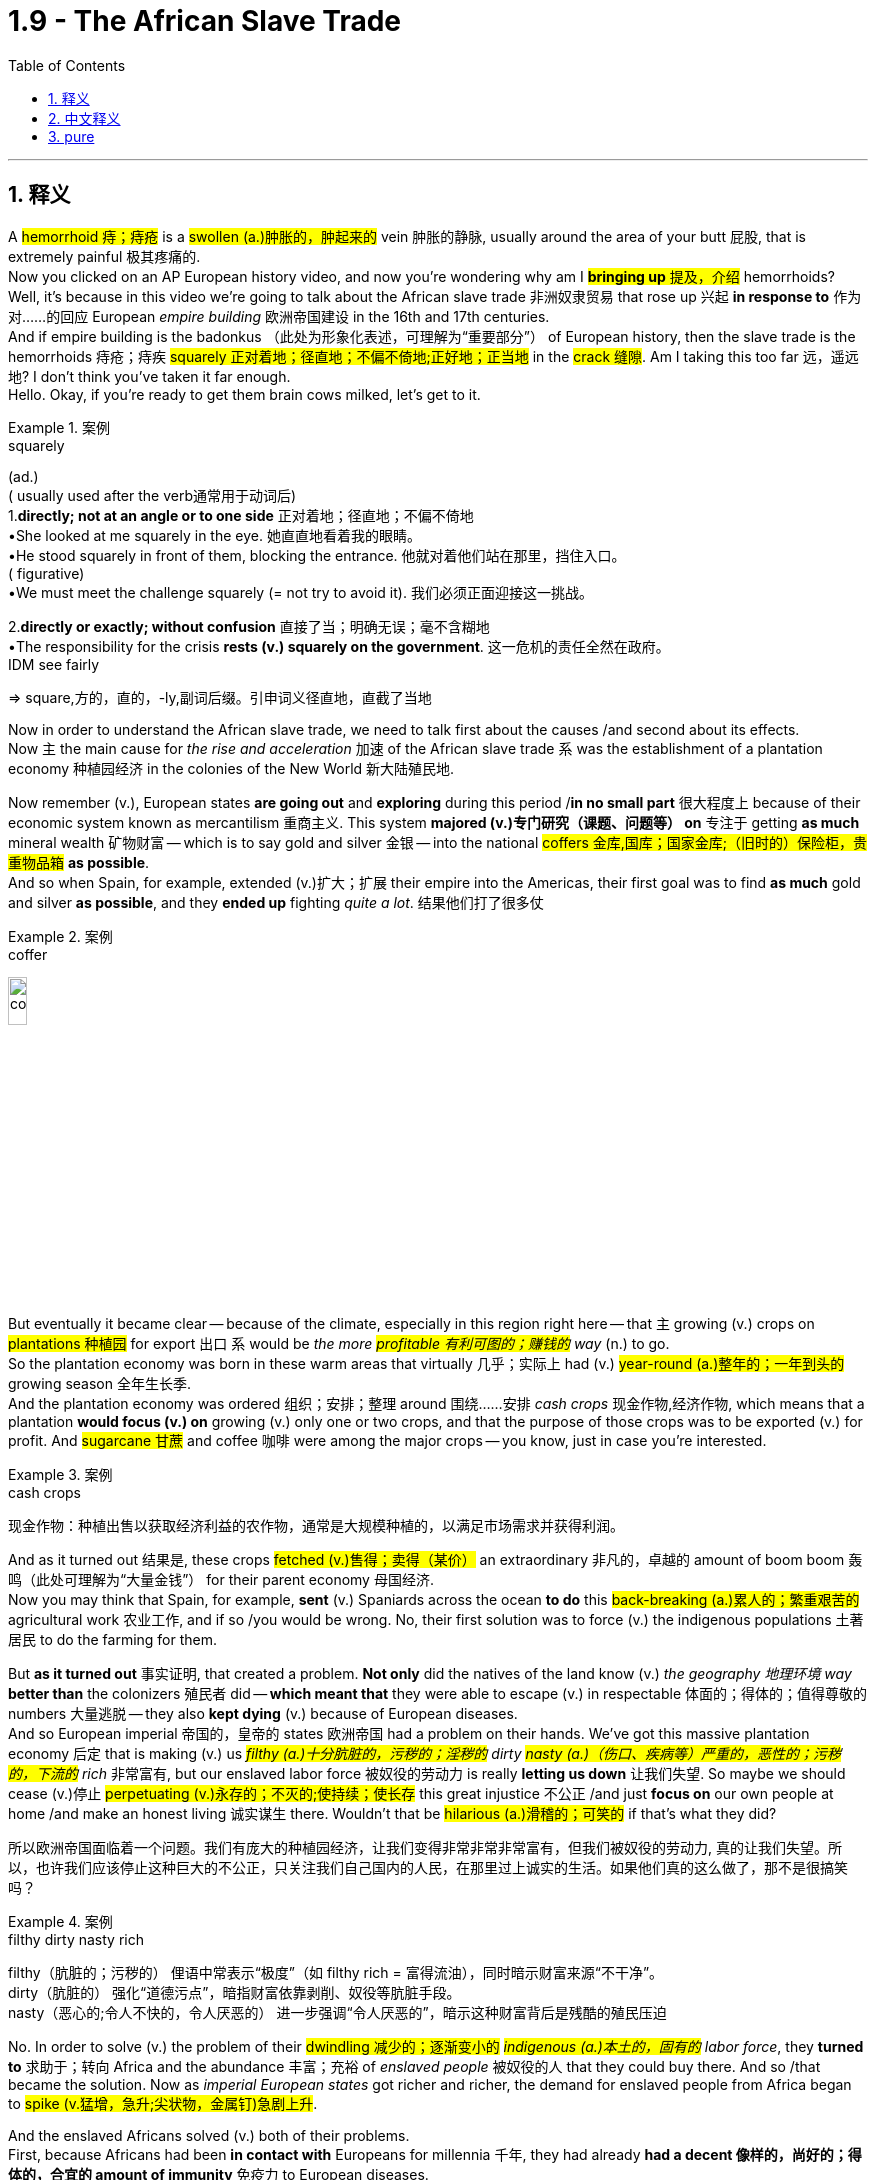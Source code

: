 
= 1.9 - The African Slave Trade
:toc: left
:toclevels: 3
:sectnums:
:stylesheet: ../../myAdocCss.css

'''

== 释义

A #hemorrhoid  痔；痔疮# is a #swollen (a.)肿胀的，肿起来的# vein  肿胀的静脉, usually around the area of your butt  屁股, that is extremely painful  极其疼痛的.  +
Now you clicked on an AP European history video, and now you're wondering why am I #*bringing up* 提及，介绍# hemorrhoids? Well, it's because in this video we're going to talk about the African slave trade  非洲奴隶贸易 that rose up  兴起 *in response to*  作为对……的回应 European _empire building_  欧洲帝国建设 in the 16th and 17th centuries.  +
And if empire building is the badonkus  （此处为形象化表述，可理解为“重要部分”） of European history, then the slave trade is the hemorrhoids 痔疮；痔疾 #squarely  正对着地；径直地；不偏不倚地;正好地；正当地# in the #crack  缝隙#. Am I taking this too far 远，遥远地? I don't think you've taken it far enough.  +
Hello. Okay, if you're ready to get them brain cows milked, let's get to it. +

[.my1]
.案例
====
.squarely
(ad.) +
( usually used after the verb通常用于动词后) +
1.*directly; not at an angle or to one side* 正对着地；径直地；不偏不倚地 +
•She looked at me squarely in the eye. 她直直地看着我的眼睛。 +
•He stood squarely in front of them, blocking the entrance. 他就对着他们站在那里，挡住入口。 +
( figurative) +
•We must meet the challenge squarely (= not try to avoid it). 我们必须正面迎接这一挑战。 +

2.*directly or exactly; without confusion* 直接了当；明确无误；毫不含糊地 +
•The responsibility for the crisis *rests (v.) squarely on the government*. 这一危机的责任全然在政府。 +
IDM see fairly +

=> square,方的，直的，-ly,副词后缀。引申词义径直地，直截了当地
====

Now in order to understand the African slave trade, we need to talk first about the causes /and second about its effects.  +
Now `主` the main cause for _the rise and acceleration_  加速 of the African slave trade `系` was the establishment of a plantation economy  种植园经济 in the colonies of the New World  新大陆殖民地. +

Now remember (v.), European states *are going out* and *exploring* during this period /*in no small part*  很大程度上 because of their economic system known as mercantilism  重商主义.
This system *majored (v.)专门研究（课题、问题等） on*  专注于 getting *as much* mineral wealth  矿物财富 -- which is to say gold and silver  金银 -- into the national #coffers  金库,国库；国家金库;（旧时的）保险柜，贵重物品箱# *as possible*.  +
And so when Spain, for example, extended  (v.)扩大；扩展 their empire into the Americas, their first goal was to find *as much* gold and silver *as possible*, and they *ended up* fighting _quite a lot_. 结果他们打了很多仗 +


[.my1]
.案例
====
.coffer
image:/img/coffer.jpg[,15%]

====

But eventually it became clear -- because of the climate, especially in this region right here -- that `主` growing (v.) crops on #plantations  种植园# for export  出口 `系` would be _the more #profitable  有利可图的；赚钱的# way_ (n.) to go.  +
So the plantation economy was born in these warm areas that virtually  几乎；实际上 had (v.) #year-round (a.)整年的；一年到头的# growing season  全年生长季.  +
And the plantation economy was ordered 组织；安排；整理 around  围绕……安排 _cash crops_  现金作物,经济作物, which means that a plantation *would focus (v.) on* growing (v.) only one or two crops, and that the purpose of those crops was to be exported (v.) for profit. And #sugarcane  甘蔗# and coffee  咖啡 were among the major crops -- you know, just in case you're interested. +

[.my1]
.案例
====
.cash crops
现金作物：种植出售以获取经济利益的农作物，通常是大规模种植的，以满足市场需求并获得利润。
====

And as it turned out  结果是, these crops #fetched  (v.)售得；卖得（某价）# an extraordinary 非凡的，卓越的 amount of boom boom  轰鸣（此处可理解为“大量金钱”） for their parent economy  母国经济.  +
Now you may think that Spain, for example, *sent* (v.) Spaniards across the ocean *to do* this #back-breaking  (a.)累人的；繁重艰苦的# agricultural work  农业工作, and if so /you would be wrong. No, their first solution was to force (v.) the indigenous populations  土著居民 to do the farming for them. +

But *as it turned out* 事实证明, that created a problem. *Not only* did the natives of the land know (v.) _the geography  地理环境 way_ *better than* the colonizers  殖民者 did -- *which meant that* they were able to escape (v.) in respectable 体面的；得体的；值得尊敬的 numbers  大量逃脱 -- they also *kept dying* (v.) because of European diseases.  +
And so European imperial 帝国的，皇帝的 states  欧洲帝国 had a problem on their hands. We've got this massive plantation economy 后定 that is making (v.) us _##filthy (a.)十分肮脏的，污秽的；淫秽的## dirty #nasty (a.)（伤口、疾病等）严重的，恶性的；污秽的，下流的# rich_  非常富有, but our enslaved labor force  被奴役的劳动力 is really *letting us down*  让我们失望. So maybe we should cease  (v.)停止 #perpetuating  (v.)永存的；不灭的;使持续；使长存# this great injustice  不公正 /and just *focus on* our own people at home /and make an honest living 诚实谋生 there.
Wouldn't that be #hilarious  (a.)滑稽的；可笑的# if that's what they did? +

[.my2]
所以欧洲帝国面临着一个问题。我们有庞大的种植园经济，让我们变得非常非常非常富有，但我们被奴役的劳动力, 真的让我们失望。所以，也许我们应该停止这种巨大的不公正，只关注我们自己国内的人民，在那里过上诚实的生活。如果他们真的这么做了，那不是很搞笑吗？

[.my1]
.案例
====
.filthy dirty nasty rich
filthy​​（肮脏的；污秽的）
俚语中常表示“极度”（如 filthy rich = 富得流油），同时暗示财富来源“不干净”。 +
dirty​​（肮脏的）
强化“道德污点”，暗指财富依靠剥削、奴役等肮脏手段。 +
nasty​​（恶心的;令人不快的，令人厌恶的）
进一步强调“令人厌恶的”，暗示这种财富背后是残酷的殖民压迫 +

====

No. In order to solve (v.) the problem of their #dwindling  减少的；逐渐变小的# _##indigenous (a.)本土的，固有的## labor force_, they *turned to*  求助于；转向 Africa and the abundance  丰富；充裕 of _enslaved people_ 被奴役的人 that they could buy there. And so /that became the solution. Now as _imperial European states_ got richer and richer, the demand for enslaved people from Africa began to #spike  (v.猛增，急升;尖状物，金属钉)急剧上升#. +

And the enslaved Africans solved (v.) both of their problems.  +
First, because Africans had been *in contact with* Europeans for millennia  千年, they had already *had a decent 像样的，尚好的；得体的，合宜的 amount of immunity*  免疫力 to European diseases.  +
Second, `主` the Africans who were shipped (v.) to the New World `谓` didn't know the land as well /and thus were less likely to escape (v.) the plantation  种植园. +

Now #admittedly  诚然；不可否认地#, I've been talking about this purely  纯粹地 in terms of  就……而言 economic problems and solutions, but *the truth is* `主` African slavery in the New World `系` was a brutal  残酷的；野蛮的 system of coerced labor  强迫劳动制度.  +
After being captured  捕获 and taken from their homes, the enslaved Africans were sold (v.) to Europeans who began *showing up 显露，出现 on the west coast of Africa* more and more frequently. And then they were made to endure  (v.)忍受 the brutal Middle Passage  中间航程（指从非洲到美洲的奴隶运输航程） across the Atlantic  大西洋. +

[.my2]
不可否认的是，我一直在谈论经济问题和解决方案，但事实是，新大陆的非洲奴隶制, 是一种残酷的强迫劳动制度。在被捕获并被带离家园后，被奴役的非洲人被卖给欧洲人，欧洲人(买家)开始越来越频繁地出现在非洲西海岸。然后他们(指被奴役的非洲人)被迫忍受残酷的横渡大西洋的中间航道。

*Depending on* the weather, it could take between two and six weeks to cross (v.)穿越；越过；横过；渡过, and the conditions were inhuman  不人道的；无人性的.  +
Now if you're able to get inside the mind 进入…的思想 of the captain 船长 of one of these slave ships -- which I admit (v.)（勉强）承认；招认 is a frightening (a.)可怕的，骇人的；令人不安的，令人担心的 prospect  前景；可能性, but you know if you do -- then you're going to see that to him, *#the more goods#*  货物（此处指奴隶） (which is to say people) that he could *fit (v.) in* the #cargo hold  货舱#, *#the more money#* he stood 处于（某种状态或情形） to make  有可能赚得 on the other side of the Atlantic.  +
So `主` the economic #incentive  (n.激励，刺激)# 经济激励 *to pack* (v.) these ships *full of* enslaved Africans `系` was #profound  深刻的；深远的#. +

In some cases, we have accounts (n.)描述；叙述 of these ships 后定 being *so* full *that* `主` each person below `谓` *had to* lay (v.) on their side  侧躺 /because there wasn't enough room *to lay (v.) flat* on their back  平躺着.  +
In addition, with so many other people *close (v.) together*, diseases *ran (v.) #rampant#*  #(a.)猖獗的；肆虐的；（植物）过于繁茂的，疯长的；（人，行为）狂暴的，极端的# and killed many of them along the way  一路上. Africans were #malnourished  营养不良的；营养失调的#, treated (v.) shamefully (可耻地；不体面地) 受到恶劣对待, and if they made it alive 活着的 to the New World, a life of brutal plantation slavery  残酷的种植园奴隶制 awaited (v.) them. +

But over the course of the next two centuries 但在接下来的两个世纪里, the plantation economy would become more and more profitable, and the demand for enslaved people from Africa would only continue to spike (v.) along with... +

image:/img/Slave Trade.jpg[,100%]



Okay, now `主` the next place you should go `系` is right here to watch the rest of my Unit One videos 下一个你应该去的地方是这里，看我第一单元剩下的视频. Click right here /to grab my AP Euro review pack, which has everything you need to get an A in your class /and a five on your exam in May. I appreciate you coming around, and I'll catch you on the flip-flop. I'm out. +

'''

== 中文释义

痔疮是一种肿胀的血管，通常出现在臀部周围，会极其疼痛。现在你点击了一个美国大学预修课程欧洲历史的视频，然后你在想我为什么要提起痔疮呢？嗯，这是因为在这个视频中，我们要谈论的是16和17世纪为了响应欧洲帝国的建立, 而兴起的非洲奴隶贸易。如果说帝国的建立是欧洲历史的关键部分，那么奴隶贸易就是欧洲历史裂缝中明显的“痔疮”。我是不是说得太过分了？我觉得还不够呢。你好。好了，如果你准备好获取知识，那我们开始吧。  +

现在，为了理解非洲奴隶贸易，我们首先需要谈谈其原因，其次再谈谈其影响。现在，非洲奴隶贸易兴起和加速的主要原因, 是新世界殖民地"种植园经济"（plantation economy）的建立。  +

记住，**#欧洲各国在这个时期外出探索，很大程度上是因为他们的经济体系，也就是"重商主义"（mercantilism）。这个体系主要是尽可能多地将矿物财富，也就是黄金和白银，纳入国家金库。#**所以，例如西班牙将他们的帝国扩展到美洲时，他们的首要目标是尽可能多地找到黄金和白银，并且他们最终进行了大量的争夺。  +

**##但最终很明显，由于气候原因，尤其是在这个地区，在种植园种植作物用于出口, 会是更有利可图的方式。所以种植园经济诞生于这些几乎全年都适合种植的温暖地区。种植园经济围绕着"经济作物"（cash crops）展开，这意味着一个种植园会专注于种植一两种作物，并且这些作物的目的, 是出口以获取利润。##甘蔗（sugarcane）和咖啡（coffee）是主要作物之一，**顺便提一下，以防你感兴趣。  +

事实证明，**这些作物, 为其宗主国经济带来了巨额财富。**现在你可能认为，例如西班牙会派遣西班牙人跨越大洋去做这种繁重的农业工作，但如果你这么想就错了。不，*他们的第一个(人力上的)解决方案, 是强迫原住民为他们耕种。*  +

但事实证明，**这带来了一个问题。原住民不仅比殖民者更了解当地的地理情况，这意味着他们能够大量逃脱，而且他们还因为欧洲的疾病不断死亡。**所以欧洲的帝国国家遇到了一个问题。我们拥有这种庞大的种植园经济，它让我们变得非常富有，但我们的奴隶劳动力却让我们大失所望。那么也许我们应该停止这种极大的不公，专注于本国的人民，在国内诚实地谋生。如果他们真的这么做了，是不是很可笑呢？  +

不。**为了解决原住民劳动力不断减少的问题，他们转向了非洲，那里有大量可以购买的奴隶。**所以这就成了解决办法。现在**随着欧洲帝国国家越来越富有，对来自非洲的奴隶的需求开始急剧上升。**  +

而被奴役的非洲人, 解决了他们的两个问题。首先，因为非洲人与欧洲人接触了几千年，他们对欧洲的疾病已经有了一定的免疫力。其次，*被运往新世界的非洲人对当地土地不太了解，因此不太可能逃离种植园。*  +

诚然，我一直纯粹从经济问题和解决方案的角度, 来谈论这个问题，但事实是，新世界的非洲奴隶制, 是一种残酷的强迫劳动（coerced labor）制度。被奴役的非洲人被俘虏, 并从他们的家乡带走后，被卖给了越来越频繁出现在非洲西海岸的欧洲人。然后他们不得不忍受穿越大西洋的残酷的“中间航程”（Middle Passage）。  +

根据天气情况，穿越大西洋可能需要两到六周的时间，而且条件非常不人道。现在，如果你能设身处地为这些奴隶船的船长着想——我承认这是一个可怕的设想，但如果你这么做了——那么你会发现，对他来说，他**在货舱里装的货物（也就是人, 奴隶）越多，他在大西洋彼岸能赚到的钱就越多。**所以把这些船装满被奴役的非洲人的经济动机是非常强烈的。  +

在某些情况下，我们了解到**这些船非常拥挤，下面的每个人都只能侧着身子躺着，因为没有足够的空间让他们平躺着。**此外，这么多人挤在一起，疾病肆虐，沿途夺走了许多人的生命。非洲人营养不良，受到恶劣对待，如果他们活着到达新世界，等待他们的是残酷的种植园奴隶制生活。  +

但是在接下来的两个世纪里，种植园经济变得越来越有利可图，对来自非洲的奴隶的需求也只会随着……  +

好的，现在你接下来应该点击这里观看我第一单元的其他视频。点击这里获取我的美国大学预修课程欧洲历史复习资料包，它包含了你在课堂上取得A以及在五月份的考试中获得5分所需要的一切。感谢你的观看，回头见。我下线了。  +

'''

== pure

A hemorrhoid is a swollen vein, usually around the area of your butt, that is extremely painful. Now you clicked on an AP European history video, and now you're wondering why am I bringing up hemorrhoids? Well, it's because in this video we're going to talk about the African slave trade that rose up in response to European empire building in the 16th and 17th centuries. And if empire building is the badonkus of European history, then the slave trade is the hemorrhoids squarely in the crack. Am I taking this too far? I don't think you've taken it far enough. Hello. Okay, if you're ready to get them brain cows milked, let's get to it.

Now in order to understand the African slave trade, we need to talk first about the causes and second about its effects. Now the main cause for the rise and acceleration of the African slave trade was the establishment of a plantation economy in the colonies of the New World.

Now remember, European states are going out and exploring during this period in no small part because of their economic system known as mercantilism. This system majored on getting as much mineral wealth -- which is to say gold and silver -- into the national coffers as possible. And so when Spain, for example, extended their empire into the Americas, their first goal was to find as much gold and silver as possible, and they ended up fighting quite a lot.

But eventually it became clear -- because of the climate, especially in this region right here -- that growing crops on plantations for export would be the more profitable way to go. So the plantation economy was born in these warm areas that virtually had year-round growing season. And the plantation economy was ordered around cash crops, which means that a plantation would focus on growing only one or two crops, and that the purpose of those crops was to be exported for profit. And sugarcane and coffee were among the major crops -- you know, just in case you're interested.

And as it turned out, these crops fetched an extraordinary amount of boom boom for their parent economy. Now you may think that Spain, for example, sent Spaniards across the ocean to do this back-breaking agricultural work, and if so you would be wrong. No, their first solution was to force the indigenous populations to do the farming for them.

But as it turned out, that created a problem. Not only did the natives of the land know the geography way better than the colonizers did -- which meant that they were able to escape in respectable numbers -- they also kept dying because of European diseases. And so European imperial states had a problem on their hands. We've got this massive plantation economy that is making us filthy dirty nasty rich, but our enslaved labor force is really letting us down. So maybe we should cease perpetuating this great injustice and just focus on our own people at home and make an honest living there. Wouldn't that be hilarious if that's what they did?

No. In order to solve the problem of their dwindling indigenous labor force, they turned to Africa and the abundance of enslaved people that they could buy there. And so that became the solution. Now as imperial European states got richer and richer, the demand for enslaved people from Africa began to spike.

And the enslaved Africans solved both of their problems. First, because Africans had been in contact with Europeans for millennia, they had already had a decent amount of immunity to European diseases. Second, the Africans who were shipped to the New World didn't know the land as well and thus were less likely to escape the plantation.

Now admittedly, I've been talking about this purely in terms of economic problems and solutions, but the truth is African slavery in the New World was a brutal system of coerced labor. After being captured and taken from their homes, the enslaved Africans were sold to Europeans who began showing up on the west coast of Africa more and more frequently. And then they were made to endure the brutal Middle Passage across the Atlantic.

Depending on the weather, it could take between two and six weeks to cross, and the conditions were inhuman. Now if you're able to get inside the mind of the captain of one of these slave ships -- which I admit is a frightening prospect, but you know if you do -- then you're going to see that to him, the more goods (which is to say people) that he could fit in the cargo hold, the more money he stood to make on the other side of the Atlantic. So the economic incentive to pack these ships full of enslaved Africans was profound.

In some cases, we have accounts of these ships being so full that each person below had to lay on their side because there wasn't enough room to lay flat on their back. In addition, with so many other people close together, diseases ran rampant and killed many of them along the way. Africans were malnourished, treated shamefully, and if they made it alive to the New World, a life of brutal plantation slavery awaited them.

But over the course of the next two centuries, the plantation economy would become more and more profitable, and the demand for enslaved people from Africa would only continue to spike along with...

Okay, now the next place you should go is right here to watch the rest of my Unit One videos. Click right here to grab my AP Euro review pack, which has everything you need to get an A in your class and a five on your exam in May. I appreciate you coming around, and I'll catch you on the flip-flop. I'm out.

'''